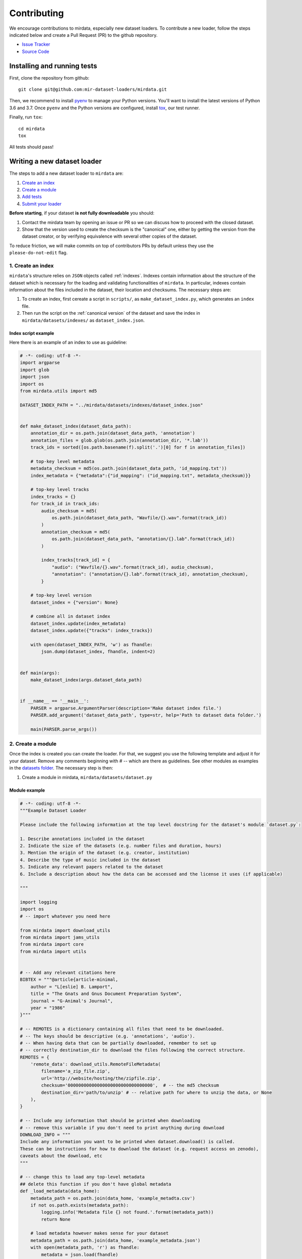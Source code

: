 .. _contributing:

############
Contributing
############

We encourage contributions to mirdata, especially new dataset loaders. To contribute a new loader, follow the
steps indicated below and create a Pull Request (PR) to the github repository.

- `Issue Tracker <https://github.com/mir-dataset-loaders/mirdata/issues>`_
- `Source Code <https://github.com/mir-dataset-loaders/mirdata>`_


Installing and running tests
#####################################


First, clone the repository from github:

::

    git clone git@github.com:mir-dataset-loaders/mirdata.git


Then, we recommend to install `pyenv <https://github.com/pyenv/pyenv#installation>`_ to manage your Python versions. You'll
want to install the latest versions of Python 3.6 and 3.7. Once ``pyenv`` and the Python versions are configured,
install `tox <https://tox.readthedocs.io/en/latest/>`_, our test runner.

Finally, run ``tox``:

::

    cd mirdata
    tox

All tests should pass!


Writing a new dataset loader
#############################


The steps to add a new dataset loader to ``mirdata`` are:

1. `Create an index <create_index_>`_
2. `Create a module <create_module_>`_
3. `Add tests <add_tests_>`_
4. `Submit your loader <submit_loader_>`_

**Before starting**, if your dataset **is not fully downloadable** you should:


1. Contact the mirdata team by opening an issue or PR so we can discuss how to proceed with the closed dataset.
2. Show that the version used to create the checksum is the "canonical" one, either by getting the version from the dataset creator, or by verifying equivalence with several other copies of the dataset.

To reduce friction, we will make commits on top of contributors PRs by default unless
they use the ``please-do-not-edit`` flag.

.. _create_index:
1. Create an index
--------------------

``mirdata``'s structure relies on ``JSON`` objects called :ref:`indexes`. Indexes contain information about the structure of the
dataset which is necessary for the loading and validating functionalities of ``mirdata``. In particular, indexes contain
information about the files included in the dataset, their location and checksums. The necessary steps are:


1. To create an index, first cereate a script in ``scripts/``, as ``make_dataset_index.py``, which generates an ``index`` file.
2. Then run the script on the :ref:`canonical version` of the dataset and save the index in ``mirdata/datasets/indexes/`` as ``dataset_index.json``.



.. _index example:
Index script example
^^^^^^^^^^^^^^^^^^^^

Here there is an example of an index to use as guideline:

.. code-block:: python

    # -*- coding: utf-8 -*-
    import argparse
    import glob
    import json
    import os
    from mirdata.utils import md5

    DATASET_INDEX_PATH = "../mirdata/datasets/indexes/dataset_index.json"


    def make_dataset_index(dataset_data_path):
        annotation_dir = os.path.join(dataset_data_path, 'annotation')
        annotation_files = glob.glob(os.path.join(annotation_dir, '*.lab'))
        track_ids = sorted([os.path.basename(f).split('.')[0] for f in annotation_files])

        # top-key level metadata
        metadata_checksum = md5(os.path.join(dataset_data_path, 'id_mapping.txt'))
        index_metadata = {"metadata":{"id_mapping": ("id_mapping.txt", metadata_checksum)}}

        # top-key level tracks
        index_tracks = {}
        for track_id in track_ids:
            audio_checksum = md5(
                os.path.join(dataset_data_path, "Wavfile/{}.wav".format(track_id))
            )
            annotation_checksum = md5(
                os.path.join(dataset_data_path, "annotation/{}.lab".format(track_id))
            )

            index_tracks[track_id] = {
                "audio": ("Wavfile/{}.wav".format(track_id), audio_checksum),
                "annotation": ("annotation/{}.lab".format(track_id), annotation_checksum),
            }

        # top-key level version
        dataset_index = {"version": None}

        # combine all in dataset index
        dataset_index.update(index_metadata)
        dataset_index.update({"tracks": index_tracks})

        with open(dataset_INDEX_PATH, 'w') as fhandle:
            json.dump(dataset_index, fhandle, indent=2)


    def main(args):
        make_dataset_index(args.dataset_data_path)


    if __name__ == '__main__':
        PARSER = argparse.ArgumentParser(description='Make dataset index file.')
        PARSER.add_argument('dataset_data_path', type=str, help='Path to dataset data folder.')

        main(PARSER.parse_args())


.. _create_module:

2. Create a module
------------------

Once the index is created you can create the loader. For that, we suggest you use the following template and adjust it for your dataset.
Remove any comments beginning with `# --` which are there as guidelines. See other modules as examples in the
`datasets folder <https://github.com/mir-dataset-loaders/mirdata/tree/master/mirdata/datasets>`_. The necessary step is then:

1. Create a module in mirdata, ``mirdata/datasets/dataset.py``

Module example
^^^^^^^^^^^^^^

.. code-block:: python

    # -*- coding: utf-8 -*-
    """Example Dataset Loader

    Please include the following information at the top level docstring for the dataset's module `dataset.py`:

    1. Describe annotations included in the dataset
    2. Indicate the size of the datasets (e.g. number files and duration, hours)
    3. Mention the origin of the dataset (e.g. creator, institution)
    4. Describe the type of music included in the dataset
    5. Indicate any relevant papers related to the dataset
    6. Include a description about how the data can be accessed and the license it uses (if applicable)

    """

    import logging
    import os
    # -- import whatever you need here

    from mirdata import download_utils
    from mirdata import jams_utils
    from mirdata import core
    from mirdata import utils


    # -- Add any relevant citations here
    BIBTEX = """@article{article-minimal,
        author = "L[eslie] B. Lamport",
        title = "The Gnats and Gnus Document Preparation System",
        journal = "G-Animal's Journal",
        year = "1986"
    }"""

    # -- REMOTES is a dictionary containing all files that need to be downloaded.
    # -- The keys should be descriptive (e.g. 'annotations', 'audio').
    # -- When having data that can be partially downloaded, remember to set up
    # -- correctly destination_dir to download the files following the correct structure.
    REMOTES = {
        'remote_data': download_utils.RemoteFileMetadata(
            filename='a_zip_file.zip',
            url='http://website/hosting/the/zipfile.zip',
            checksum='00000000000000000000000000000000',  # -- the md5 checksum
            destination_dir='path/to/unzip' # -- relative path for where to unzip the data, or None
        ),
    }

    # -- Include any information that should be printed when downloading
    # -- remove this variable if you don't need to print anything during download
    DOWNLOAD_INFO = """
    Include any information you want to be printed when dataset.download() is called.
    These can be instructions for how to download the dataset (e.g. request access on zenodo),
    caveats about the download, etc
    """

    # -- change this to load any top-level metadata
    ## delete this function if you don't have global metadata
    def _load_metadata(data_home):
        metadata_path = os.path.join(data_home, 'example_metadta.csv')
        if not os.path.exists(metadata_path):
            logging.info('Metadata file {} not found.'.format(metadata_path))
            return None

        # load metadata however makes sense for your dataset
        metadata_path = os.path.join(data_home, 'example_metadata.json')
        with open(metadata_path, 'r') as fhandle:
            metadata = json.load(fhandle)

        metadata['data_home'] = data_home

        return metadata


    DATA = utils.LargeData('example_index.json', _load_metadata)
    # DATA = utils.LargeData('example_index.json')  ## use this if your dataset has no metadata


    class Track(core.Track):
        """Example track class
        # -- YOU CAN AUTOMATICALLY GENERATE THIS DOCSTRING BY CALLING THE SCRIPT:
        # -- `scripts/print_track_docstring.py my_dataset`
        # -- note that you'll first need to have a test track (see "Adding tests to your dataset" below)

        Args:
            track_id (str): track id of the track

        Attributes:
            track_id (str): track id
            # -- Add any of the dataset specific attributes here

        """
        def __init__(self, track_id, data_home):
            if track_id not in DATA.index:
                raise ValueError(
                    '{} is not a valid track ID in Example'.format(track_id))

            self.track_id = track_id

            self._data_home = data_home
            self._track_paths = DATA.index[track_id]

            # -- add any dataset specific attributes here
            self.audio_path = os.path.join(
                self._data_home, self._track_paths['audio'][0])
            self.annotation_path = os.path.join(
                self._data_home, self._track_paths['annotation'][0])

            # -- if the user doesn't have a metadata file, load None
            self._metadata = DATA.metadata(data_home)
            if self._metadata is not None and track_id in self._metadata:
                self.some_metadata = self._metadata[track_id]['some_metadata']
            else:
                self.some_metadata = None

        # -- `annotation` will behave like an attribute, but it will only be loaded
        # -- and saved when someone accesses it. Useful when loading slightly
        # -- bigger files or for bigger datasets. By default, we make any time
        # -- series data loaded from a file a cached property
        @utils.cached_property
        def annotation(self):
            """output type: description of output"""
            return load_annotation(self.annotation_path)

        # -- `audio` will behave like an attribute, but it will only be loaded
        # -- when someone accesses it and it won't be stored. By default, we make
        # -- any memory heavy information (like audio) properties
        @property
        def audio(self):
            """(np.ndarray, float): DESCRIPTION audio signal, sample rate"""
            return load_audio(self.audio_path)

        # -- we use the to_jams function to convert all the annotations in the JAMS format.
        # -- The converter takes as input all the annotations in the proper format (e.g. beats
        # -- will be fed as beat_data=[(self.beats, None)], see jams_utils), and returns a jams
        # -- object with the annotations.
        def to_jams(self):
            """Jams: the track's data in jams format"""
            return jams_utils.jams_converter(
                audio_path=self.audio_path,
                annotation_data=[(self.annotation, None)],
                metadata=self._metadata,
            )
            # -- see the documentation for `jams_utils.jams_converter for all fields


    # -- if the dataset contains multitracks, you can define a MultiTrack similar to a Track
    # -- you can delete the block of code below if the dataset has no multitracks
    class MultiTrack(core.MultiTrack):
        """Example multitrack class

        Args:
            mtrack_id (str): multitrack id
            data_home (str): Local path where the dataset is stored.
                If `None`, looks for the data in the default directory, `~/mir_datasets/Example`

        Attributes:
            mtrack_id (str): track id
            tracks (dict): {track_id: Track}
            track_audio_attribute (str): the name of the attribute of Track which
                returns the audio to be mixed
            # -- Add any of the dataset specific attributes here

        """
        def __init__(self, mtrack_id, data_home):
            self.mtrack_id = mtrack_id
            self._data_home = data_home
            # these three attributes below must have exactly these names
            self.track_ids = [...] # define which track_ids should be part of the multitrack
            self.tracks = {t: Track(t, self._data_home) for t in track_ids}
            self.track_audio_property = "audio" # the property of Track which returns the relevant audio file for mixing

            # -- optionally add any multitrack specific attributes here
            self.mix_path = ...  # this can be called whatever makes sense for the datasets
            self.annotation_path = ...

        # -- multitracks can optionally have mix-level cached properties and properties
        @utils.cached_property
        def annotation(self):
            """output type: description of output"""
            return load_annotation(self.annotation_path)

        @property
        def audio(self):
            """(np.ndarray, float): DESCRIPTION audio signal, sample rate"""
            return load_audio(self.audio_path)

        # -- multitrack objects are themselves Tracks, and also need a to_jams method
        # -- for any mixture-level annotations
        def to_jams(self):
            """Jams: the track's data in jams format"""
            return jams_utils.jams_converter(
                audio_path=self.mix_path,
                annotation_data=[(self.annotation, None)],
                ...
            )
            # -- see the documentation for `jams_utils.jams_converter for all fields


    def load_audio(audio_path):
        """Load a Example audio file.

        Args:
            audio_path (str): path to audio file

        Returns:
            y (np.ndarray): the mono audio signal
            sr (float): The sample rate of the audio file

        """
        # -- for example, the code below. This should be dataset specific!
        # -- By default we load to mono
        # -- change this if it doesn't make sense for your dataset.
        if not os.path.exists(audio_path):
            raise IOError("audio_path {} does not exist".format(audio_path))
        return librosa.load(audio_path, sr=None, mono=True)

    # -- this function is not necessary unless you need very custom download logic
    # -- If you need it, it must have this signature.
    def _download(
        save_dir, remotes, partial_download, info_message, force_overwrite, cleanup
    ):
        """Download the dataset.

        Args:
            save_dir (str):
                The directory to download the data
            remotes (dict or None):
                A dictionary of RemoteFileMetadata tuples of data in zip format.
                If None, there is no data to download
            partial_download (list or None):
                A list of keys to partially download the remote objects of the download dict.
                If None, all data is downloaded
            info_message (str or None):
                A string of info to print when this function is called.
                If None, no string is printed.
            force_overwrite (bool):
                If True, existing files are overwritten by the downloaded files.
            cleanup (bool):
                Whether to delete the zip/tar file after extracting.

        """
        # see download_utils.downloader for basic usage - if you only need to call downloader
        # once, you do not need this function at all.
        # only write a custom function if you need it!


    # -- Write any necessary loader functions for loading the dataset's data
    def load_annotation(annotation_path):

        # -- if there are some file paths for this annotation type in this dataset's
        # -- index that are None/null, uncomment the lines below.
        # if annotation_path is None:
        #     return None

        if not os.path.exists(annotation_path):
            raise IOError("annotation_path {} does not exist".format(annotation_path))

        with open(annotation_path, 'r') as fhandle:
            reader = csv.reader(fhandle, delimiter=' ')
            start_times = []
            end_times = []
            annotation = []
            for line in reader:
                start_times.append(float(line[0]))
                end_times.append(float(line[1]))
                annotation.append(line[2])

        annotation_data = utils.EventData(
            np.array(start_times), np.array(end_times),
            np.array(annotation))
        return annotation_data



.. _add_tests:

3. Add tests
------------

To finish your contribution, include tests that check the integrity of your loader. For this, follow these steps:

1. Make a toy version of the dataset in the tests folder ``tests/resources/mir_datasets/my_dataset/``,
so you can test against little data. For example:
    * Include all audio and annotation files for one track of the dataset
    * For each audio/annotation file, reduce the audio length to a few seconds and remove all but a few of the annotations.
    * If the dataset has a metadata file, reduce the length to a few lines.
2. Test all of the dataset specific code, e.g. the public attributes of the Track object, the load functions and any other custom functions you wrote. See the `tests folder <https://github.com/mir-dataset-loaders/mirdata/tree/master/tests>`_ for reference.
3. Locally run ``pytest -s tests/test_full_dataset.py --local --dataset my_dataset`` before submitting your loader to make sure everything is working.


.. note::  We have written automated tests for all loader's ``cite``, ``download``, ``validate``, ``load``, ``track_ids`` functions, as well as some basic edge cases of the ``Track`` object, so you don't need to write tests for these!


.. _test_file:

Test file example
^^^^^^^^^^^^^^^^^

.. code-block:: python

    # -*- coding: utf-8 -*-

    import numpy as np

    from mirdata.datasets import dataset
    from mirdata import utils
    from tests.test_utils import run_track_tests


    def test_track():
        default_trackid = "some_id"
        data_home = "tests/resources/mir_datasets/dataset"
        track = dataset.Track(default_trackid, data_home=data_home)

        expected_attributes = {
            "track_id": "some_id",
            "audio_path": "tests/resources/mir_datasets/dataset/"
            + "Wavfile/some_id.wav",
            "song_id": "some_id",
            "annotation_path": "tests/resources/mir_datasets/dataset/annotation/some_id.pv",
        }

        expected_property_types = {"annotation": annotations.XData}

        assert track._track_paths == {
            "audio": ["Wavfile/some_id.wav", "278ae003cb0d323e99b9a643c0f2eeda"],
            "annotation": ["Annotation/some_id.pv", "0d93a011a9e668fd80673049089bbb14"],
        }

        run_track_tests(track, expected_attributes, expected_property_types)

        # test audio loading functions
        audio, sr = track.audio
        assert sr == 44100
        assert audio.shape == (44100 * 2,)

    def test_to_jams():

        data_home = "tests/resources/mir_datasets/dataset"
        track = dataset.Track("some_id", data_home=data_home)
        jam = track.to_jams()

        annotations = jam.search(namespace="annotation")[0]["data"]
        assert [annotation.time for annotation in annotations] == [0.027, 0.232]
        assert [annotation.duration for annotation in annotations] == [0.20500000000000002, 0.736]
        # ... etc

    def test_load_annotation():
        # load a file which exists
        annotation_path = "tests/resources/mir_datasets/dataset/Annotation/some_id.pv"
        annotation_data = dataset.load_annotation(annotation_path)

        # check types
        assert type(annotation_data) == annotations.XData
        assert type(annotation_data.times) is np.ndarray
        # ... etc

        # check values
        assert np.array_equal(annotation_data.times, np.array([0.016, 0.048]))
        # ... etc


    def test_load_metadata():
        data_home = "tests/resources/mir_datasets/dataset"
        metadata = dataset._load_metadata(data_home)
        assert metadata["data_home"] == data_home
        assert metadata["some_id"] == "something"

        metadata_none = dataset._load_metadata("asdf/asdf")
        assert metadata_none is None

Running your tests locally
^^^^^^^^^^^^^^^^^^^^^^^^^^

Before creating a PR, you should run all the tests locally like this:

::

    pytest tests/ --local


The `--local` flag skips tests that are built to run only on the remote testing environment.

To run one specific test file:

::

    pytest tests/test_ikala.py


Finally, there is one local test you should run, which we can't easily run in our testing environment.

::

    pytest -s tests/test_full_dataset.py --local --dataset dataset


Where ``dataset`` is the name of the module of the dataset you added. The ``-s`` tells pytest not to skip print statments, which is useful here for seeing the download progress bar when testing the download function.

This tests that your dataset downloads, validates, and loads properly for every track. This test takes a long time for some datasets, but it's important to ensure the integrity of the library.

We've added one extra convenience flag for this test, for getting the tests running when the download is very slow:

::

    pytest -s tests/test_full_dataset.py --local --dataset my_dataset --skip-download


which will skip the downloading step. Note that this is just for convenience during debugging - the tests should eventually all pass without this flag.



.. _submit_loader:

Submit your loader
------------------

Before you submit your loader make sure to:

1. Add your module to ``docs/source/mirdata.rst`` (you can check that this was done correctly by clicking on the readthedocs check when you open a PR)
2. Add the module name to ``DATASETS`` in ``mirdata/__init__.py``

Pull Request template
^^^^^^^^^^^^^^^^^^^^^

When starting your PR please use the `new_loader.md template <https://github.com/mir-dataset-loaders/mirdata/blob/master/.github/PULL_REQUEST_TEMPLATE/new_loader.md>`_,
it will simplify the reviewing process and also help you make a complete PR. You can do that by adding
``&template=new_loader.md`` at the end of the url when you are creating the PR :

``...mir-dataset-loaders/mirdata/compare?expand=1`` will become
``...mir-dataset-loaders/mirdata/compare?expand=1&template=new_loader.md``.

Docs
^^^^
Staged docs for every new PR are built, and you can look at them by clicking on the "readthedocs" test in a PR. To quickly troubleshoot any issues, you can build the docs locally by nagivating to the ``docs`` folder, and running ``make html`` (note, you must have ``sphinx`` installed). Then open the generated ``_build/source/index.html`` file in your web browser to view.

Troubleshooting
^^^^^^^^^^^^^^^

If github shows a red ``X`` next to your latest commit, it means one of our checks is not passing. This could mean:

1. running ``black`` has failed -- this means that your code is not formatted according to ``black``'s code-style. To fix this, simply run:

::

    black --target-version py37 --skip-string-normalization mirdata/

from inside the top level folder of the repository.

2. the test coverage is too low -- this means that there are too many new lines of code introduced that are not tested.

3. the docs build has failed -- this means that one of the changes you made to the documentation has caused the build to fail. Check the formatting in your changes and make sure they are consistent.

4. the tests have failed -- this means at least one of the tests is failing. Run the tests locally to make sure they are passing. If they are passing locally but failing in the check, open an `issue` and we can help debug.

